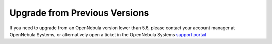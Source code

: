.. _upgrade_from_previous:

================================================================================
Upgrade from Previous Versions
================================================================================

If you need to upgrade from an OpenNebula version lower than 5.6, please contact your account manager at OpenNebula Systems, or alternatively open a ticket in the OpenNebula Systems `support portal <https://opennebula.zendesk.com>`__
